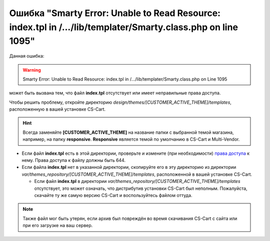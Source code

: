 *************************************************************************************************************
Ошибка "Smarty Error: Unable to Read Resource: index.tpl in /.../lib/templater/Smarty.class.php on line 1095"
*************************************************************************************************************

Данная ошибка:

.. warning::

    Smarty Error: Unable to Read Resource: index.tpl in /.../lib/templater/Smarty.class.php on Line 1095

может быть вызвана тем, что файл **index.tpl** отсутствует или имеет неправильные права доступа.

Чтобы решить проблему, откройте директорию *design/themes/[CUSTOMER_ACTIVE_THEME]/templates*, расположенную в вашей установке CS-Cart.

.. hint::

   Всегда заменяйте **[CUSTOMER_ACTIVE_THEME]** на название папки с выбранной темой магазина, например, на папку **responsive**. **Responsive** является темой по умолчанию в CS-Cart и Multi-Vendor.

* Если файл **index.tpl** есть в этой директории, проверьте и измените (при необходимости) `права доступа <../../../install/useful_info/permissions.html>`_ к нему. Права доступа к файлу должны быть 644.

* Если файла **index.tpl** нет в указанной директории, скопируйте его в эту директорию из директории *var/themes_repository/[CUSTOMER_ACTIVE_THEME]/templates*, расположенной в вашей установке CS-Cart.

  * Если файл **index.tpl** в директории *var/themes_repository/[CUSTOMER_ACTIVE_THEME]/templates* отсутствует, это может означать, что дистрибутив установки CS-Cart был неполным. Пожалуйста, скачайте ту же самую версию CS-Cart и воспользуйтесь файлом оттуда.

.. note::

    Также файл мог быть утерян, если архив был повреждён во время скачивания CS-Cart с сайта или при его загрузке на ваш сервер.

